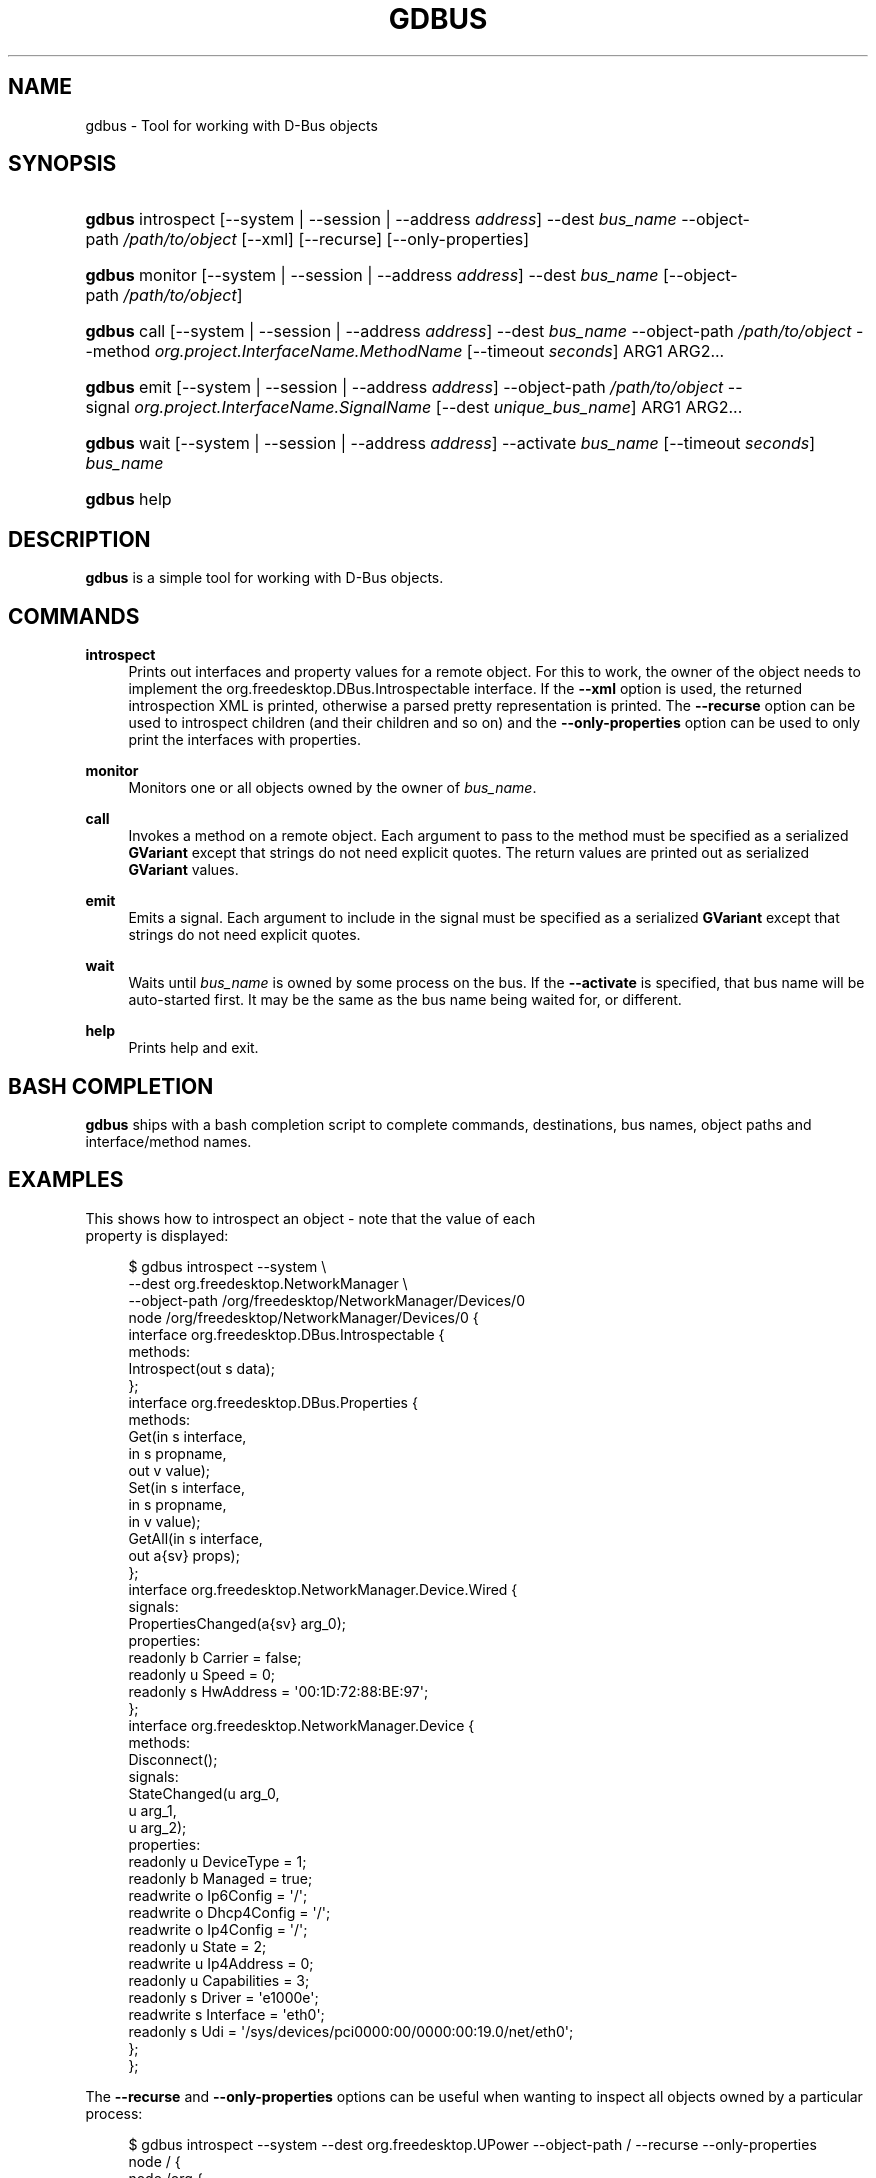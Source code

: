 '\" t
.\"     Title: gdbus
.\"    Author: David Zeuthen <zeuthen@gmail.com>
.\" Generator: DocBook XSL Stylesheets vsnapshot <http://docbook.sf.net/>
.\"      Date: 06/19/2017
.\"    Manual: User Commands
.\"    Source: GIO
.\"  Language: English
.\"
.TH "GDBUS" "1" "" "GIO" "User Commands"
.\" -----------------------------------------------------------------
.\" * Define some portability stuff
.\" -----------------------------------------------------------------
.\" ~~~~~~~~~~~~~~~~~~~~~~~~~~~~~~~~~~~~~~~~~~~~~~~~~~~~~~~~~~~~~~~~~
.\" http://bugs.debian.org/507673
.\" http://lists.gnu.org/archive/html/groff/2009-02/msg00013.html
.\" ~~~~~~~~~~~~~~~~~~~~~~~~~~~~~~~~~~~~~~~~~~~~~~~~~~~~~~~~~~~~~~~~~
.ie \n(.g .ds Aq \(aq
.el       .ds Aq '
.\" -----------------------------------------------------------------
.\" * set default formatting
.\" -----------------------------------------------------------------
.\" disable hyphenation
.nh
.\" disable justification (adjust text to left margin only)
.ad l
.\" -----------------------------------------------------------------
.\" * MAIN CONTENT STARTS HERE *
.\" -----------------------------------------------------------------
.SH "NAME"
gdbus \- Tool for working with D\-Bus objects
.SH "SYNOPSIS"
.HP \w'\fBgdbus\fR\ 'u
\fBgdbus\fR introspect [\-\-system | \-\-session | \-\-address\ \fIaddress\fR] \-\-dest\ \fIbus_name\fR \-\-object\-path\ \fI/path/to/object\fR [\-\-xml] [\-\-recurse] [\-\-only\-properties]
.HP \w'\fBgdbus\fR\ 'u
\fBgdbus\fR monitor [\-\-system | \-\-session | \-\-address\ \fIaddress\fR] \-\-dest\ \fIbus_name\fR [\-\-object\-path\ \fI/path/to/object\fR]
.HP \w'\fBgdbus\fR\ 'u
\fBgdbus\fR call [\-\-system | \-\-session | \-\-address\ \fIaddress\fR] \-\-dest\ \fIbus_name\fR \-\-object\-path\ \fI/path/to/object\fR \-\-method\ \fIorg\&.project\&.InterfaceName\&.MethodName\fR [\-\-timeout\ \fIseconds\fR] ARG1 ARG2...
.HP \w'\fBgdbus\fR\ 'u
\fBgdbus\fR emit [\-\-system | \-\-session | \-\-address\ \fIaddress\fR] \-\-object\-path\ \fI/path/to/object\fR \-\-signal\ \fIorg\&.project\&.InterfaceName\&.SignalName\fR [\-\-dest\ \fIunique_bus_name\fR] ARG1 ARG2...
.HP \w'\fBgdbus\fR\ 'u
\fBgdbus\fR wait [\-\-system | \-\-session | \-\-address\ \fIaddress\fR] \-\-activate\ \fIbus_name\fR [\-\-timeout\ \fIseconds\fR] \fIbus_name\fR
.HP \w'\fBgdbus\fR\ 'u
\fBgdbus\fR help
.SH "DESCRIPTION"
.PP
\fBgdbus\fR
is a simple tool for working with D\-Bus objects\&.
.SH "COMMANDS"
.PP
\fBintrospect\fR
.RS 4
Prints out interfaces and property values for a remote object\&. For this to work, the owner of the object needs to implement the
org\&.freedesktop\&.DBus\&.Introspectable
interface\&. If the
\fB\-\-xml\fR
option is used, the returned introspection XML is printed, otherwise a parsed pretty representation is printed\&. The
\fB\-\-recurse\fR
option can be used to introspect children (and their children and so on) and the
\fB\-\-only\-properties\fR
option can be used to only print the interfaces with properties\&.
.RE
.PP
\fBmonitor\fR
.RS 4
Monitors one or all objects owned by the owner of
\fIbus_name\fR\&.
.RE
.PP
\fBcall\fR
.RS 4
Invokes a method on a remote object\&. Each argument to pass to the method must be specified as a serialized
\fBGVariant\fR
except that strings do not need explicit quotes\&. The return values are printed out as serialized
\fBGVariant\fR
values\&.
.RE
.PP
\fBemit\fR
.RS 4
Emits a signal\&. Each argument to include in the signal must be specified as a serialized
\fBGVariant\fR
except that strings do not need explicit quotes\&.
.RE
.PP
\fBwait\fR
.RS 4
Waits until
\fIbus_name\fR
is owned by some process on the bus\&. If the
\fB\-\-activate\fR
is specified, that bus name will be auto\-started first\&. It may be the same as the bus name being waited for, or different\&.
.RE
.PP
\fBhelp\fR
.RS 4
Prints help and exit\&.
.RE
.SH "BASH COMPLETION"
.PP
\fBgdbus\fR
ships with a bash completion script to complete commands, destinations, bus names, object paths and interface/method names\&.
.SH "EXAMPLES"

  This shows how to introspect an object \- note that the value of each
  property is displayed:
.sp
.if n \{\
.RS 4
.\}
.nf
$ gdbus introspect \-\-system \e
        \-\-dest org\&.freedesktop\&.NetworkManager \e
        \-\-object\-path /org/freedesktop/NetworkManager/Devices/0
node /org/freedesktop/NetworkManager/Devices/0 {
  interface org\&.freedesktop\&.DBus\&.Introspectable {
    methods:
      Introspect(out s data);
  };
  interface org\&.freedesktop\&.DBus\&.Properties {
    methods:
      Get(in  s interface,
          in  s propname,
          out v value);
      Set(in  s interface,
          in  s propname,
          in  v value);
      GetAll(in  s interface,
             out a{sv} props);
  };
  interface org\&.freedesktop\&.NetworkManager\&.Device\&.Wired {
    signals:
      PropertiesChanged(a{sv} arg_0);
    properties:
      readonly b Carrier = false;
      readonly u Speed = 0;
      readonly s HwAddress = \*(Aq00:1D:72:88:BE:97\*(Aq;
  };
  interface org\&.freedesktop\&.NetworkManager\&.Device {
    methods:
      Disconnect();
    signals:
      StateChanged(u arg_0,
                   u arg_1,
                   u arg_2);
    properties:
      readonly u DeviceType = 1;
      readonly b Managed = true;
      readwrite o Ip6Config = \*(Aq/\*(Aq;
      readwrite o Dhcp4Config = \*(Aq/\*(Aq;
      readwrite o Ip4Config = \*(Aq/\*(Aq;
      readonly u State = 2;
      readwrite u Ip4Address = 0;
      readonly u Capabilities = 3;
      readonly s Driver = \*(Aqe1000e\*(Aq;
      readwrite s Interface = \*(Aqeth0\*(Aq;
      readonly s Udi = \*(Aq/sys/devices/pci0000:00/0000:00:19\&.0/net/eth0\*(Aq;
  };
};
.fi
.if n \{\
.RE
.\}
.PP
The
\fB\-\-recurse\fR
and
\fB\-\-only\-properties\fR
options can be useful when wanting to inspect all objects owned by a particular process:
.sp
.if n \{\
.RS 4
.\}
.nf
$ gdbus introspect \-\-system \-\-dest org\&.freedesktop\&.UPower \-\-object\-path / \-\-recurse  \-\-only\-properties 
node / {
  node /org {
    node /org/freedesktop {
      node /org/freedesktop/UPower {
        interface org\&.freedesktop\&.UPower {
          properties:
            readonly b IsDocked = true;
            readonly b LidForceSleep = false;
            readonly b LidIsPresent = false;
            readonly b LidIsClosed = false;
            readonly b OnLowBattery = false;
            readonly b OnBattery = false;
            readonly b CanHibernate = true;
            readonly b CanSuspend = true;
            readonly s DaemonVersion = \*(Aq0\&.9\&.10\*(Aq;
        };
        node /org/freedesktop/UPower/Policy {
        };
        node /org/freedesktop/UPower/Wakeups {
          interface org\&.freedesktop\&.UPower\&.Wakeups {
            properties:
              readonly b HasCapability = true;
          };
        };
      };
    };
  };
};
.fi
.if n \{\
.RE
.\}
.PP
In a similar fashion, the
\fBintrospect\fR
command can be used to learn details about the
Notify
method:
.sp
.if n \{\
.RS 4
.\}
.nf
[\&.\&.\&.]
  interface org\&.freedesktop\&.Notifications {
    methods:
      GetServerInformation(out s return_name,
                           out s return_vendor,
                           out s return_version,
                           out s return_spec_version);
      GetCapabilities(out as return_caps);
      CloseNotification(in  u id);
      Notify(in  s app_name,
             in  u id,
             in  s icon,
             in  s summary,
             in  s body,
             in  as actions,
             in  a{sv} hints,
             in  i timeout,
             out u return_id);
  };
[\&.\&.\&.]
.fi
.if n \{\
.RE
.\}
.PP
With this information, it\*(Aqs easy to use the
\fBcall\fR
command to display a notification
.sp
.if n \{\
.RS 4
.\}
.nf
$ gdbus call \-\-session \e
             \-\-dest org\&.freedesktop\&.Notifications \e
             \-\-object\-path /org/freedesktop/Notifications \e
             \-\-method org\&.freedesktop\&.Notifications\&.Notify \e
             my_app_name \e
             42 \e
             gtk\-dialog\-info \e
             "The Summary" \e
             "Here\*(Aqs the body of the notification" \e
             [] \e
             {} \e
             5000
(uint32 12,)
.fi
.if n \{\
.RE
.\}
.PP
Monitoring all objects on a service:
.sp
.if n \{\
.RS 4
.\}
.nf
$ gdbus monitor \-\-system \-\-dest org\&.freedesktop\&.ConsoleKit
Monitoring signals from all objects owned by org\&.freedesktop\&.ConsoleKit
The name org\&.freedesktop\&.ConsoleKit is owned by :1\&.15
/org/freedesktop/ConsoleKit/Session2: org\&.freedesktop\&.ConsoleKit\&.Session\&.ActiveChanged (false,)
/org/freedesktop/ConsoleKit/Seat1: org\&.freedesktop\&.ConsoleKit\&.Seat\&.ActiveSessionChanged (\*(Aq\*(Aq,)
/org/freedesktop/ConsoleKit/Session2: org\&.freedesktop\&.ConsoleKit\&.Session\&.ActiveChanged (true,)
/org/freedesktop/ConsoleKit/Seat1: org\&.freedesktop\&.ConsoleKit\&.Seat\&.ActiveSessionChanged (\*(Aq/org/freedesktop/ConsoleKit/Session2\*(Aq,)
.fi
.if n \{\
.RE
.\}
.PP
Monitoring a single object on a service:
.sp
.if n \{\
.RS 4
.\}
.nf
$ gdbus monitor \-\-system \-\-dest org\&.freedesktop\&.NetworkManager \-\-object\-path /org/freedesktop/NetworkManager/AccessPoint/4141
Monitoring signals on object /org/freedesktop/NetworkManager/AccessPoint/4141 owned by org\&.freedesktop\&.NetworkManager
The name org\&.freedesktop\&.NetworkManager is owned by :1\&.5
/org/freedesktop/NetworkManager/AccessPoint/4141: org\&.freedesktop\&.NetworkManager\&.AccessPoint\&.PropertiesChanged ({\*(AqStrength\*(Aq: <byte 0x5c>},)
/org/freedesktop/NetworkManager/AccessPoint/4141: org\&.freedesktop\&.NetworkManager\&.AccessPoint\&.PropertiesChanged ({\*(AqStrength\*(Aq: <byte 0x64>},)
/org/freedesktop/NetworkManager/AccessPoint/4141: org\&.freedesktop\&.NetworkManager\&.AccessPoint\&.PropertiesChanged ({\*(AqStrength\*(Aq: <byte 0x5e>},)
/org/freedesktop/NetworkManager/AccessPoint/4141: org\&.freedesktop\&.NetworkManager\&.AccessPoint\&.PropertiesChanged ({\*(AqStrength\*(Aq: <byte 0x64>},)
.fi
.if n \{\
.RE
.\}
.PP
Emitting a signal:
.sp
.if n \{\
.RS 4
.\}
.nf
$ gdbus emit \-\-session \-\-object\-path /foo \-\-signal org\&.bar\&.Foo "[\*(Aqfoo\*(Aq, \*(Aqbar\*(Aq, \*(Aqbaz\*(Aq]"
.fi
.if n \{\
.RE
.\}
.PP
Emitting a signal to a specific process:
.sp
.if n \{\
.RS 4
.\}
.nf
$ gdbus emit \-\-session \-\-object\-path /bar \-\-signal org\&.bar\&.Bar someString \-\-dest :1\&.42
.fi
.if n \{\
.RE
.\}
.PP
Waiting for a well\-known name to be owned on the bus; this will
\fInot\fR
auto\-start the service:
.sp
.if n \{\
.RS 4
.\}
.nf
$ gdbus wait \-\-session org\&.bar\&.SomeName
.fi
.if n \{\
.RE
.\}
.PP
Auto\-starting then waiting for a well\-known name to be owned on the bus:
.sp
.if n \{\
.RS 4
.\}
.nf
$ gdbus wait \-\-session \-\-activate org\&.bar\&.SomeName
.fi
.if n \{\
.RE
.\}
.PP
Auto\-starting a different service, then waiting for a well\-known name to be owned on the bus\&. This is useful in situations where
\fISomeName\fR
is not directly activatable:
.sp
.if n \{\
.RS 4
.\}
.nf
$ gdbus wait \-\-session \-\-activate org\&.bar\&.PrerequisiteName org\&.bar\&.SomeName
.fi
.if n \{\
.RE
.\}
.PP
Waiting for a well\-known name and giving up after 30 seconds\&. By default, the timeout is disabled; or set
\fB\-\-timeout\fR
to 0 to disable it:
.sp
.if n \{\
.RS 4
.\}
.nf
$ gdbus wait \-\-session \-\-timeout 30 org\&.bar\&.SomeName
.fi
.if n \{\
.RE
.\}
.SH "BUGS"
.PP
Please send bug reports to either the distribution bug tracker or the upstream bug tracker at
\m[blue]\fB\%https://bugzilla.gnome.org/enter_bug.cgi?product=glib\fR\m[]\&.
.SH "SEE ALSO"
.PP
\fBdbus-send\fR(1)

